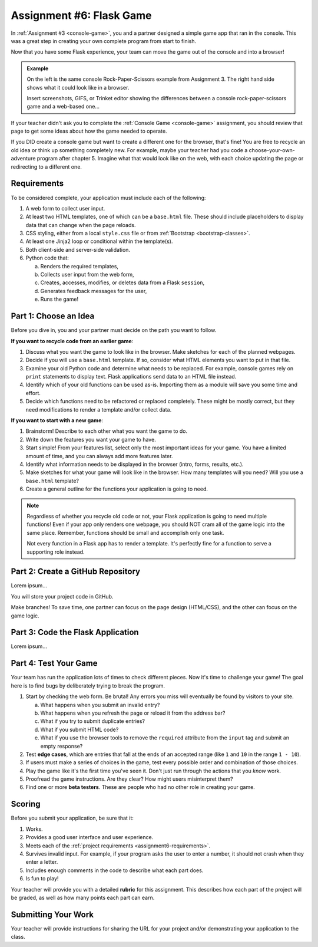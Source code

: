 .. _flask-game:

Assignment #6: Flask Game
=========================

In :ref:`Assignment #3 <console-game>`, you and a partner designed a simple
game app that ran in the console. This was a great step in creating your own
complete program from start to finish.

Now that you have some Flask experience, your team can move the game out of the
console and into a browser!

.. admonition:: Example

   On the left is the same console Rock-Paper-Scissors example from Assignment
   3. The right hand side shows what it could look like in a browser.

   Insert screenshots, GIFS, or Trinket editor showing the differences between
   a console rock-paper-scissors game and a web-based one...

If your teacher didn't ask you to complete the :ref:`Console Game <console-game>`
assignment, you should review that page to get some ideas about how the game
needed to operate.

If you DID create a console game but want to create a different one for the
browser, that's fine! You are free to recycle an old idea or think up something
completely new. For example, maybe your teacher had you code a
choose-your-own-adventure program after chapter 5. Imagine what that would look
like on the web, with each choice updating the page or redirecting to a
different one.

.. _assignment6-requirements:

Requirements
------------

To be considered complete, your application must include each of the following:

#. A web form to collect user input.
#. At least two HTML templates, one of which can be a ``base.html`` file. These
   should include placeholders to display data that can change when the page
   reloads.
#. CSS styling, either from a local ``style.css`` file or from
   :ref:`Bootstrap <bootstrap-classes>`.
#. At least one Jinja2 loop or conditional within the template(s).
#. Both client-side and server-side validation.
#. Python code that:

   a. Renders the required templates,
   b. Collects user input from the web form,
   c. Creates, accesses, modifies, or deletes data from a Flask ``session``,
   d. Generates feedback messages for the user,
   e. Runs the game!

Part 1: Choose an Idea
----------------------

Before you dive in, you and your partner must decide on the path you want to
follow.

**If you want to recycle code from an earlier game**:

#. Discuss what you want the game to look like in the browser. Make sketches
   for each of the planned webpages.
#. Decide if you will use a ``base.html`` template. If so, consider what HTML
   elements you want to put in that file.
#. Examine your old Python code and determine what needs to be replaced. For
   example, console games rely on ``print`` statements to display text. Flask
   applications send data to an HTML file instead.
#. Identify which of your old functions can be used as-is. Importing them as a
   module will save you some time and effort.
#. Decide which functions need to be refactored or replaced completely. These
   might be mostly correct, but they need modifications to render a template
   and/or collect data.

**If you want to start with a new game**:

#. Brainstorm! Describe to each other what you want the game to do.
#. Write down the features you want your game to have.
#. Start simple! From your features list, select only the most important ideas
   for your game. You have a limited amount of time, and you can always add
   more features later.
#. Identify what information needs to be displayed in the browser (intro,
   forms, results, etc.).
#. Make sketches for what your game will look like in the browser. How many
   templates will you need? Will you use a ``base.html`` template?
#. Create a general outline for the functions your application is going to
   need.

.. admonition:: Note

   Regardless of whether you recycle old code or not, your Flask application
   is going to need multiple functions! Even if your app only renders one
   webpage, you should NOT cram all of the game logic into the same place.
   Remember, functions should be small and accomplish only one task.

   Not every function in a Flask app has to render a template. It's perfectly
   fine for a function to serve a supporting role instead.

Part 2: Create a GitHub Repository
----------------------------------

Lorem ipsum...

You will store your project code in GitHub.

Make branches! To save time, one partner can focus on the page design
(HTML/CSS), and the other can focus on the game logic.

Part 3: Code the Flask Application
----------------------------------

Lorem ipsum...

Part 4: Test Your Game
----------------------

Your team has run the application lots of times to check different pieces. Now
it's time to challenge your game! The goal here is to find bugs by deliberately
trying to break the program.

.. index:: edge cases, ! beta tester

#. Start by checking the web form. Be brutal! Any errors you miss will
   eventually be found by visitors to your site.
   
   a. What happens when you submit an invalid entry?
   b. What happens when you refresh the page or reload it from the address bar?
   c. What if you try to submit duplicate entries?
   d. What if you submit HTML code?
   e. What if you use the browser tools to remove the ``required`` attribute
      from the ``input`` tag and submit an empty response?

#. Test **edge cases**, which are entries that fall at the ends of an accepted
   range (like ``1`` and ``10`` in the range ``1 - 10``).
#. If users must make a series of choices in the game, test every possible
   order and combination of those choices.
#. Play the game like it's the first time you've seen it. Don't just run
   through the actions that you *know* work.
#. Proofread the game instructions. Are they clear? How might users
   misinterpret them?
#. Find one or more **beta testers**. These are people who had no other role
   in creating your game.

Scoring
-------

Before you submit your application, be sure that it:

#. Works.
#. Provides a good user interface and user experience.
#. Meets each of the :ref:`project requirements <assignment6-requirements>`.
#. Survives invalid input. For example, if your program asks the user to enter
   a number, it should not crash when they enter a letter.
#. Includes enough comments in the code to describe what each part does.
#. Is fun to play!

Your teacher will provide you with a detailed **rubric** for this assignment.
This describes how each part of the project will be graded, as well as how
many points each part can earn.

Submitting Your Work
--------------------

Your teacher will provide instructions for sharing the URL for your project
and/or demonstrating your application to the class.
